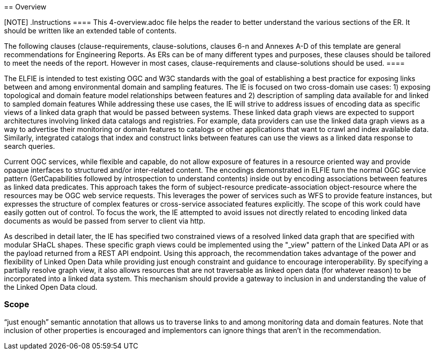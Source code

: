 [[Overview]] == Overview

[NOTE] .Instructions ==== This 4-overview.adoc file helps the reader to better
understand the various sections of the ER. It should be written like an extended
table of contents.

The following clauses (clause-requirements, clause-solutions, clauses 6-n and
Annexes A-D of this template are general recommendations for Engineering
Reports. As ERs can be of many different types and purposes, these clauses
should be tailored to meet the needs of the report. However in most cases,
clause-requirements and clause-solutions should be used. ====

The ELFIE is intended to test existing OGC and W3C standards with the goal of
establishing a best practice for exposing links between and among environmental
domain and sampling features.   The IE is focused on two cross-domain use cases:
1) exposing topological and domain feature model relationships between features
and 2) description of sampling data available for and linked to sampled domain
features While addressing these use cases, the IE will strive to address issues
of encoding data as specific views of a linked data graph that would be passed
between systems. These linked data graph views are expected to support
architectures involving linked data catalogs and registries. For example, data
providers can use the linked data graph views as a way to advertise their
monitoring or domain features to catalogs or other applications that want to
crawl and index available data. Similarly, integrated catalogs that index and
construct links between features can use the views as a linked data response to
search queries.

Current OGC services, while flexible and capable, do not allow exposure of
features in a resource oriented way and provide opaque interfaces to structured
and/or inter-related content. The encodings demonstrated in ELFIE turn the
normal OGC service pattern (GetCapabilities followed by introspection to
understand contents) inside out by encoding associations between features as
linked data predicates. This approach takes the form of subject-resource
predicate-association object-resource where the resources may be OGC web service
requests. This leverages the power of services such as WFS to provide feature
instances, but expresses the structure of complex features or cross-service
associated features explicitly. The scope of this work could have easily gotten
out of control. To focus the work, the IE attempted to avoid issues not directly
related to encoding linked data documents as would be passed from server to
client via http.

As described in detail later, the IE has specified two constrained views of a
resolved linked data graph that are specified with modular SHaCL shapes. These
specific graph views could be implemented using the "_view" pattern of the
Linked Data API or as the payload returned from a REST API endpoint. Using this
approach, the recommendation takes advantage of the power and flexibility of
Linked Open Data while providing just enough constraint and guidance to
encourage interoperability. By specifying a partially resolve graph view, it
also allows resources that are not traversable as linked open data (for whatever
reason) to be incorporated into a linked data system. This mechanism should
provide a gateway to inclusion in and understanding the value of the Linked Open
Data cloud.

=== Scope

// Just dumping some content in here, maybe Byron can type this up as well as
// edit what I wrote above? Out of scope: Identifier permanence / referential
// integrity and implementation patterns to address it. Arrangements around
// discovery of inbound and outbound links. Links are the responsibility of the
// data provider only. ELFIE will not seek to solve problems regarding network
// architecture for resolving links or systems design and governance for
// applications that store and retrieving links or concept relationships.

“just enough” semantic annotation that allows us to traverse links to and among
monitoring data and domain features. Note that inclusion of other properties is
encouraged and implementors can ignore things that aren't in the recommendation.
